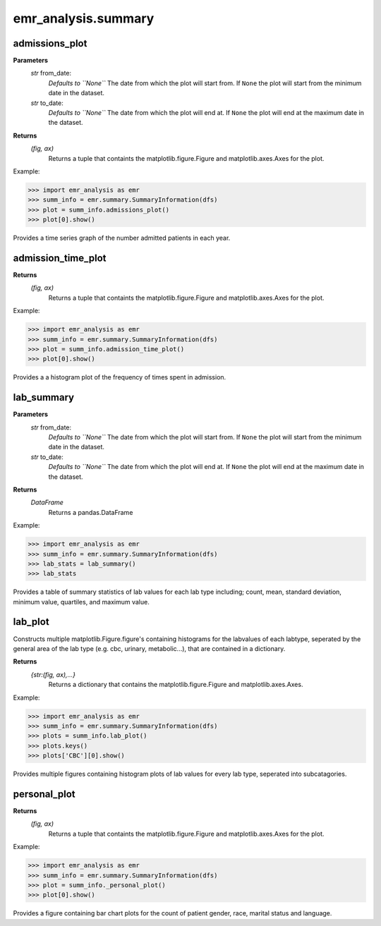 emr_analysis.summary
====================


.. _SummaryInformation:


.. _admissions_plot:

admissions_plot
---------------

**Parameters**
  *str* from_date:
      *Defaults to ``None``*
      The date from which the plot will start from.
      If ``None`` the plot will start from the minimum date in the dataset.
  *str* to_date:
      *Defaults to ``None``*
      The date from which the plot will end at.
      If ``None`` the plot will end at the maximum date in the dataset.

**Returns**
    *(fig, ax)*
        Returns a tuple that containts the matplotlib.figure.Figure and matplotlib.axes.Axes for the plot.

Example:

.. code-block:: console

>>> import emr_analysis as emr
>>> summ_info = emr.summary.SummaryInformation(dfs)
>>> plot = summ_info.admissions_plot()
>>> plot[0].show()

Provides a time series graph of the number admitted patients in each year.


.. _admission_time_plot:

admission_time_plot
-------------------

**Returns**
    *(fig, ax)*
        Returns a tuple that containts the matplotlib.figure.Figure and matplotlib.axes.Axes for the plot.

Example:

.. code-block:: console

>>> import emr_analysis as emr
>>> summ_info = emr.summary.SummaryInformation(dfs)
>>> plot = summ_info.admission_time_plot()
>>> plot[0].show()

Provides a a histogram plot of the frequency of times spent in admission.


.. _lab_summary:

lab_summary
-----------

**Parameters**
  *str* from_date:
      *Defaults to ``None``*
      The date from which the plot will start from.
      If ``None`` the plot will start from the minimum date in the dataset.
  *str* to_date:
      *Defaults to ``None``*
      The date from which the plot will end at.
      If ``None`` the plot will end at the maximum date in the dataset.

**Returns**
    *DataFrame*
        Returns a pandas.DataFrame

Example:

.. code-block:: console

>>> import emr_analysis as emr
>>> summ_info = emr.summary.SummaryInformation(dfs)
>>> lab_stats = lab_summary()
>>> lab_stats

Provides a table of summary statistics of lab values for each lab type including; count, mean, standard deviation, minimum value, quartiles, and maximum value.


.. _lab_plot:

lab_plot
--------
Constructs multiple matplotlib.Figure.figure's containing histograms for the labvalues of each labtype, seperated by the general area of the lab type (e.g. cbc, urinary, metabolic...), that are contained in a dictionary.

**Returns**
    *{str:(fig, ax),...}*
        Returns a dictionary that contains the matplotlib.figure.Figure and matplotlib.axes.Axes.

Example:

.. code-block:: console

>>> import emr_analysis as emr
>>> summ_info = emr.summary.SummaryInformation(dfs)
>>> plots = summ_info.lab_plot()
>>> plots.keys()
>>> plots['CBC'][0].show()

Provides multiple figures containing histogram plots of lab values for every lab type, seperated into subcatagories.


.. _personal_plot:

personal_plot
-------------

**Returns**
    *(fig, ax)*
        Returns a tuple that containts the matplotlib.figure.Figure and matplotlib.axes.Axes for the plot.

Example:

.. code-block:: console

>>> import emr_analysis as emr
>>> summ_info = emr.summary.SummaryInformation(dfs)
>>> plot = summ_info._personal_plot()
>>> plot[0].show()

Provides a figure containing bar chart plots for the count of patient gender, race, marital status and language.
